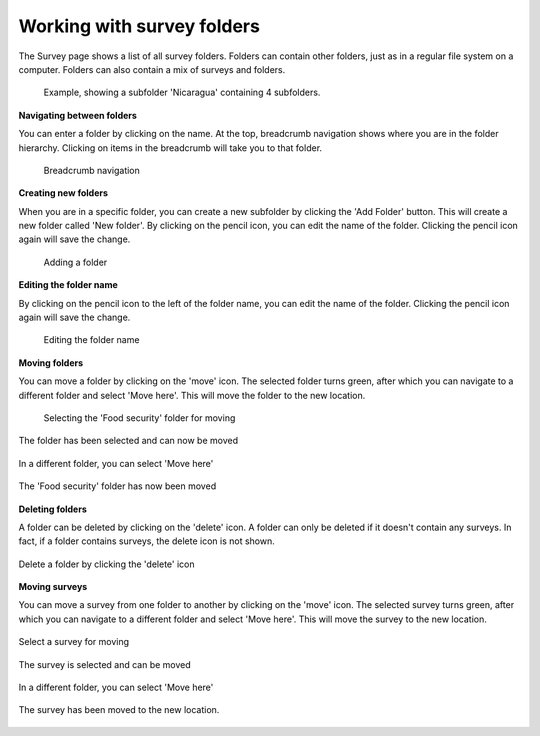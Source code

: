 Working with survey folders
----------------------------
The Survey page shows a list of all survey folders. Folders can contain other folders, just as in a regular file system on a computer. Folders can also contain a mix of surveys and folders. 

 .. figure:: ../img/2-surveys_subfolder.png
   :width: 750 px
   :alt: image of dashboard
   :align: center 

   Example, showing a subfolder 'Nicaragua' containing 4 subfolders.


**Navigating between folders**

You can enter a folder by clicking on the name. At the top, breadcrumb navigation shows where you are in the folder hierarchy. Clicking on items in the breadcrumb will take you to that folder.

 .. figure:: ../img/2-breadcrumb.png
   :width: 200 px
   :alt: image of breadcrumb
   :align: center 

   Breadcrumb navigation

**Creating new folders**

When you are in a specific folder, you can create a new subfolder by clicking the 'Add Folder' button. This will create a new folder called 'New folder'. By clicking on the pencil icon, you can edit the name of the folder. Clicking the pencil icon again will save the change.

 .. figure:: ../img/2-add_folder.png
   :width: 180 px
   :alt: image of add folder
   :align: center 

   Adding a folder


**Editing the folder name**

By clicking on the pencil icon to the left of the folder name, you can edit the name of the folder. Clicking the pencil icon again will save the change.

 .. figure:: ../img/2-edit_name.png
   :width: 750 px
   :alt: image of add folder
   :align: center 

   Editing the folder name

**Moving folders**

You can move a folder by clicking on the 'move' icon. The selected folder turns green, after which you can navigate to a different folder and select 'Move here'. This will move the folder to the new location.

 .. figure:: ../img/2-move_folder_1.png
   :width: 750 px
   :alt: image of add folder
   :align: center 

   Selecting the 'Food security' folder for moving

.. figure:: ../img/2-move_folder_2.png
   :width: 750 px
   :alt: image of add folder
   :align: center 

   The folder has been selected and can now be moved

.. figure:: ../img/2-move_folder_3.png
   :width: 750 px
   :alt: image of add folder
   :align: center 

   In a different folder, you can select 'Move here'

.. figure:: ../img/2-move_folder_4.png
   :width: 750 px
   :alt: image of add folder
   :align: center 

   The 'Food security' folder has now been moved

**Deleting folders**

A folder can be deleted by clicking on the 'delete' icon. A folder can only be deleted if it doesn't contain any surveys. In fact, if a folder contains surveys, the delete icon is not shown.

.. figure:: ../img/2-delete_folder.png
   :width: 750 px
   :alt: image of add folder
   :align: center 

   Delete a folder by clicking the 'delete' icon

**Moving surveys**

You can move a survey from one folder to another by clicking on the 'move' icon. The selected survey turns green, after which you can navigate to a different folder and select 'Move here'. This will move the survey to the new location.

.. figure:: ../img/2-move_survey_1.png
   :width: 750 px
   :alt: image of add folder
   :align: center 

   Select a survey for moving

.. figure:: ../img/2-move_survey_2.png
   :width: 750 px
   :alt: image of add folder
   :align: center 

   The survey is selected and can be moved

.. figure:: ../img/2-move_survey_3.png
   :width: 750 px
   :alt: image of add folder
   :align: center 

   In a different folder, you can select 'Move here'

.. figure:: ../img/2-move_survey_4.png
   :width: 750 px
   :alt: image of add folder
   :align: center 

   The survey has been moved to the new location.

